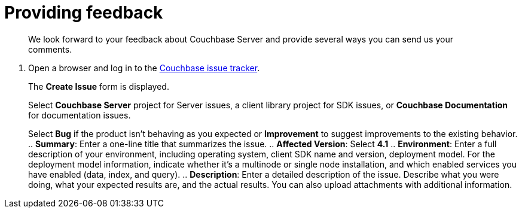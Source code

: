 [#feedback]
= Providing feedback

[abstract]
We look forward to your feedback about Couchbase Server and provide several ways you can send us your comments.

. Open a browser and log in to the https://issues.couchbase.com/[Couchbase issue tracker].
+
The [.uicontrol]*Create Issue* form is displayed.
+
Select [.uicontrol]*Couchbase Server* project for Server issues, a client library project for SDK issues, or [.uicontrol]*Couchbase Documentation* for documentation issues.
+
Select [.uicontrol]*Bug* if the product isn't behaving as you expected or [.uicontrol]*Improvement* to suggest improvements to the existing behavior.
 .. [.uicontrol]*Summary*: Enter a one-line title that summarizes the issue.
 .. [.uicontrol]*Affected Version*: Select [.uicontrol]*4.1*
 .. [.uicontrol]*Environment*: Enter a full description of your environment, including operating system, client SDK name and version, deployment model.
For the deployment model information, indicate whether it's a multinode or single node installation, and which enabled services you have enabled (data, index, and query).
 .. [.uicontrol]*Description*: Enter a detailed description of the issue.
Describe what you were doing, what your expected results are, and the actual results.
You can also upload attachments with additional information.
